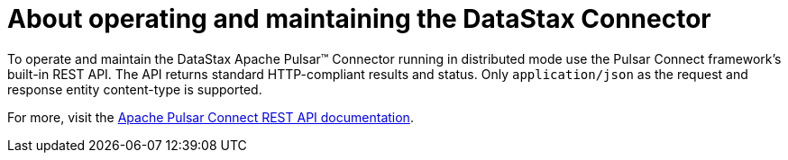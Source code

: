 [#_about_operating_and_maintaining_the_datastax_connector_pulsaraboutoperations_concept]
= About operating and maintaining the DataStax Connector
:imagesdir: _images

To operate and maintain the DataStax Apache Pulsar™ Connector running in distributed mode use the Pulsar Connect framework's built-in REST API. The API returns standard HTTP-compliant results and status. Only `application/json` as the request and response entity content-type is supported.

For more, visit the https://pulsar.apache.org/documentation/#connect_rest[Apache Pulsar Connect REST API documentation].

